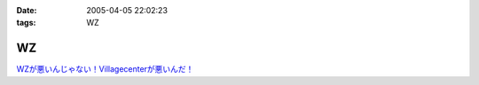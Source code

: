 :date: 2005-04-05 22:02:23
:tags: WZ

=============
WZ
=============

`WZが悪いんじゃない！Villagecenterが悪いんだ！`__

.. __: http://www.villagecenter.co.jp/cgi-bin/wzold.cgi?L=146&X=1



.. :extend type: text/plain
.. :extend:

